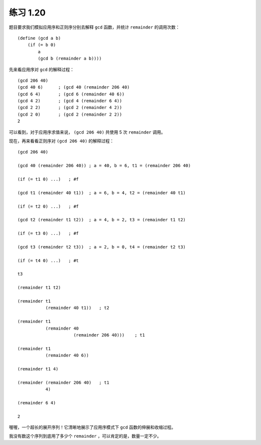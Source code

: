 练习 1.20
===============

题目要求我们模拟应用序和正则序分别去解释 ``gcd`` 函数，并统计 ``remainder`` 的调用次数：

::

    (define (gcd a b)
        (if (= b 0)
            a
            (gcd b (remainder a b))))

先来看应用序对 ``gcd`` 的解释过程：

::

    (gcd 206 40)
    (gcd 40 6)      ; (gcd 40 (remainder 206 40)
    (gcd 6 4)       ; (gcd 6 (remainder 40 6))
    (gcd 4 2)       ; (gcd 4 (remainder 6 4))
    (gcd 2 2)       ; (gcd 2 (remainder 4 2))
    (gcd 2 0)       ; (gcd 2 (remainder 2 2))
    2

可以看到，对于应用序求值来说， ``(gcd 206 40)`` 共使用 5 次 ``remainder`` 调用。

现在，再来看看正则序对 ``(gcd 206 40)`` 的解释过程：

::

    (gcd 206 40)

    (gcd 40 (remainder 206 40)) ; a = 40, b = 6, t1 = (remainder 206 40)

    (if (= t1 0) ...)   ; #f

    (gcd t1 (remainder 40 t1))  ; a = 6, b = 4, t2 = (remainder 40 t1)

    (if (= t2 0) ...)   ; #f

    (gcd t2 (remainder t1 t2))  ; a = 4, b = 2, t3 = (remainder t1 t2)

    (if (= t3 0) ...)   ; #f

    (gcd t3 (remainder t2 t3))  ; a = 2, b = 0, t4 = (remainder t2 t3)

    (if (= t4 0) ...)   ; #t

    t3

    (remainder t1 t2)
    
    (remainder t1
               (remainder 40 t1))   ; t2

    (remainder t1
               (remainder 40
                          (remainder 206 40)))    ; t1

    (remainder t1
               (remainder 40 6))

    (remainder t1 4)

    (remainder (remainder 206 40)   ; t1
               4)

    (remainder 6 4)

    2

喔喔，一个超长的展开序列！它清晰地展示了应用序模式下 ``gcd`` 函数的伸展和收缩过程。

我没有数这个序列到底用了多少个 ``remainder`` ，可以肯定的是，数量一定不少。
